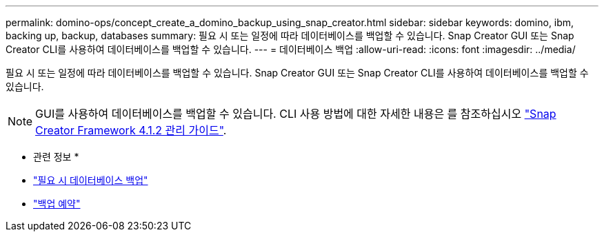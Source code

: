 ---
permalink: domino-ops/concept_create_a_domino_backup_using_snap_creator.html 
sidebar: sidebar 
keywords: domino, ibm, backing up, backup, databases 
summary: 필요 시 또는 일정에 따라 데이터베이스를 백업할 수 있습니다. Snap Creator GUI 또는 Snap Creator CLI를 사용하여 데이터베이스를 백업할 수 있습니다. 
---
= 데이터베이스 백업
:allow-uri-read: 
:icons: font
:imagesdir: ../media/


[role="lead"]
필요 시 또는 일정에 따라 데이터베이스를 백업할 수 있습니다. Snap Creator GUI 또는 Snap Creator CLI를 사용하여 데이터베이스를 백업할 수 있습니다.


NOTE: GUI를 사용하여 데이터베이스를 백업할 수 있습니다. CLI 사용 방법에 대한 자세한 내용은 를 참조하십시오 https://library.netapp.com/ecm/ecm_download_file/ECMP12395422["Snap Creator Framework 4.1.2 관리 가이드"^].

* 관련 정보 *

* link:task_creating_a_domino_backup_using_the_snap_creator_gui.adoc["필요 시 데이터베이스 백업"]
* link:task_scheduling_actions_using_the_snap_creator_gui.adoc["백업 예약"]

